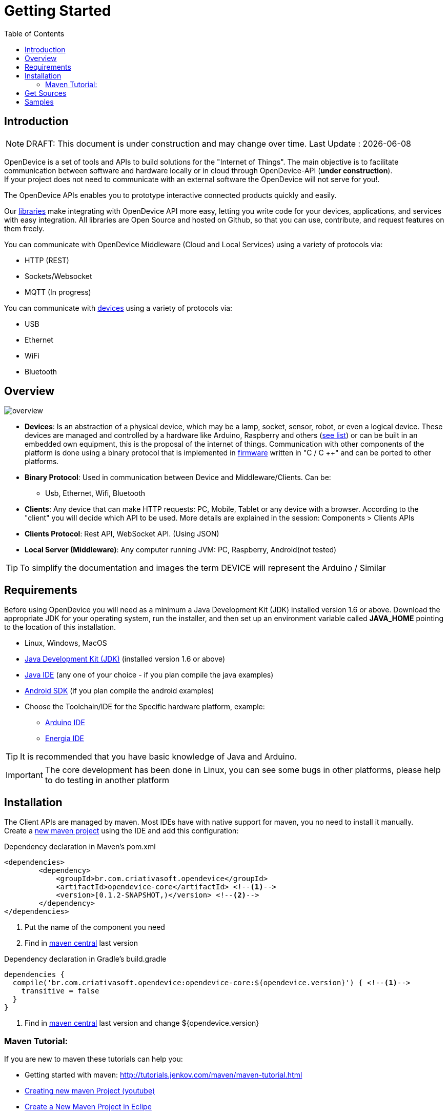 = Getting Started
:page-layout: base
:toc:
:repo: https://github.com/CriativaSoft/OpenDevice/tree/master
:maven-repo-ref: http://mvnrepository.com/artifact/br.com.criativasoft.opendevice
:table-caption!:
:language: java

== Introduction

NOTE: DRAFT: This document is under construction and may change over time. Last Update : {docdate}

OpenDevice is a set of tools and APIs to build solutions for the "Internet of Things". The main objective is to facilitate communication 
between software and hardware locally or in cloud through OpenDevice-API (*under construction*). + 
If your project does not need to communicate with an external software the OpenDevice will not serve for you!.

The OpenDevice APIs enables you to prototype interactive connected products quickly and easily.

Our link:/docs/download/#developer-components-and-plugins[libraries] make integrating with OpenDevice API more easy, letting you write code for your devices, applications, and services with easy integration. All libraries are Open Source and hosted on Github, so that you can use, contribute, and request features on them freely.

You can communicate with OpenDevice Middleware (Cloud and Local Services) using a variety of protocols via:
====
 * HTTP (REST)
 * Sockets/Websocket
 * MQTT (In progress)
====
You can communicate with link:docs/#supported-devices[devices] using a variety of protocols via:
====
 * USB
 * Ethernet
 * WiFi
 * Bluetooth 
====


== Overview

image::overview.png[]

* *Devices*: Is an abstraction of a physical device, which may be a lamp, socket, sensor, robot, or even a logical device. These devices are managed and controlled by a hardware like Arduino, Raspberry and others (link:docs/#supported-devices[see list]) or can be built in an embedded own equipment, this is the proposal of the internet of things. Communication with other components of the platform is done using a binary protocol that is implemented in {repo}/OpenDeviceFirmware[firmware^] written in "C / C ++" and can be ported to other platforms.

* *Binary Protocol*: Used in communication between Device and Middleware/Clients. Can be: 
** Usb, Ethernet, Wifi, Bluetooth 
* *Clients*: Any device that can make HTTP requests: PC, Mobile, Tablet or any device with a browser. According to the "client" you will 
decide which API to be used. More details are explained in the session: Components > Clients APIs

* *Clients Protocol*: Rest API, WebSocket API. (Using JSON)
* *Local Server (Middleware)*: Any computer running JVM: PC, Raspberry, Android(not tested)

TIP: To simplify the documentation and images the term DEVICE will represent the Arduino / Similar

== Requirements

Before using OpenDevice you will need as a minimum a Java Development Kit (JDK) installed version 1.6 or above. Download the appropriate JDK for your operating system, run the installer, and then set up an environment variable called *JAVA_HOME* pointing to the location of this installation.

 * Linux, Windows, MacOS
 * http://www.oracle.com/technetwork/pt/java/javase/downloads/index.html[Java Development Kit (JDK)^] (installed version 1.6 or above) 
 * http://www.javatalk.org/2013/11/BEST-JAVA-IDE.html[Java IDE^] (any one of your choice - if you plan compile the java examples)
 * http://developer.android.com/sdk/index.html[Android SDK^] (if you plan compile the android examples)
 * Choose the Toolchain/IDE for the Specific hardware platform, example:
 ** http://arduino.cc/en/main/software[Arduino IDE^]
 ** http://energia.nu/download/[Energia IDE^]

TIP: It is recommended that you have basic knowledge of Java and Arduino.

IMPORTANT: The core development has been done in Linux, you can see some bugs in other platforms, please help to do testing in another platform

== Installation

The Client APIs are managed by maven. Most IDEs have with native support for maven, you no need to install it manually. + 
Create a link:#maven-tutorial[new maven project] using the IDE and add this configuration:

[source, xml]
.Dependency declaration in Maven's pom.xml
----
<dependencies>
        <dependency>
            <groupId>br.com.criativasoft.opendevice</groupId>
            <artifactId>opendevice-core</artifactId> <!--1-->
            <version>[0.1.2-SNAPSHOT,)</version> <!--2-->
        </dependency>
</dependencies>
----
<1> Put the name of the component you need
<2> Find in {maven-repo-ref}[maven central] last version


[source, groovy]
.Dependency declaration in Gradle's build.gradle
----
dependencies {
  compile('br.com.criativasoft.opendevice:opendevice-core:${opendevice.version}') { <!--1-->
    transitive = false
  }
}
----
<1> Find in {maven-repo-ref}[maven central] last version and change ${opendevice.version}

=== Maven Tutorial:

If you are new to maven these tutorials can help you:

 * Getting started with maven: http://tutorials.jenkov.com/maven/maven-tutorial.html 
 * https://www.youtube.com/watch?v=uv9tXFrTLtI[Creating new maven Project (youtube)]
 * http://www.tech-recipes.com/rx/39279/create-a-new-maven-project-in-eclipse[Create a New Maven Project in Eclipe^]


== Get Sources

The source code is hosted on Github, you need http://git-scm.com/book/en/Getting-Started-Installing-Git[install git^]. Some IDEs comes with it installed.
Alternatively you can https://github.com/CriativaSoft/OpenDevice/archive/master.zip[download directly], it is more practical but would not recommend it because you can not get the updates.

Clone OpenDevice repository::
----
git clone https://github.com/CriativaSoft/OpenDevice --depth 1 --depth 1
----

Find folders::
 * OpenDevice/opendevice-samples
 * OpenDevice/opendevice-connection/opendevice-connection-samples (low-level samples)

IMPORTANT: In the examples of the arduino documentation will be used for demonstration, but not be limited to it.

// include::sample-blink-low-level.adoc[]

== Samples

To better understand how each example you can refer to the: link:/docs/#samples[documentation/samples]